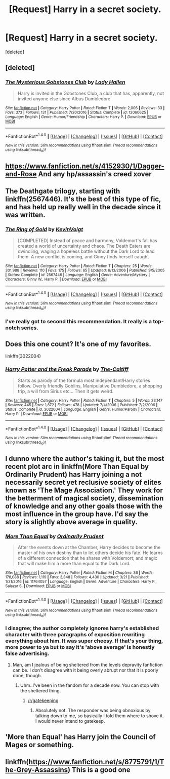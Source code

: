 #+TITLE: [Request] Harry in a secret society.

* [Request] Harry in a secret society.
:PROPERTIES:
:Score: 7
:DateUnix: 1491241522.0
:DateShort: 2017-Apr-03
:FlairText: Request
:END:
[deleted]


** [deleted]
:PROPERTIES:
:Score: 9
:DateUnix: 1491248271.0
:DateShort: 2017-Apr-04
:END:

*** [[http://www.fanfiction.net/s/12060625/1/][*/The Mysterious Gobstones Club/*]] by [[https://www.fanfiction.net/u/1949296/Lady-Hallen][/Lady Hallen/]]

#+begin_quote
  Harry is invited in the Gobstones Club, a club that has, apparently, not invited anyone else since Albus Dumbledore.
#+end_quote

^{/Site/: [[http://www.fanfiction.net/][fanfiction.net]] *|* /Category/: Harry Potter *|* /Rated/: Fiction T *|* /Words/: 2,006 *|* /Reviews/: 33 *|* /Favs/: 373 *|* /Follows/: 131 *|* /Published/: 7/20/2016 *|* /Status/: Complete *|* /id/: 12060625 *|* /Language/: English *|* /Genre/: Humor/Friendship *|* /Characters/: Harry P. *|* /Download/: [[http://www.ff2ebook.com/old/ffn-bot/index.php?id=12060625&source=ff&filetype=epub][EPUB]] or [[http://www.ff2ebook.com/old/ffn-bot/index.php?id=12060625&source=ff&filetype=mobi][MOBI]]}

--------------

*FanfictionBot*^{1.4.0} *|* [[[https://github.com/tusing/reddit-ffn-bot/wiki/Usage][Usage]]] | [[[https://github.com/tusing/reddit-ffn-bot/wiki/Changelog][Changelog]]] | [[[https://github.com/tusing/reddit-ffn-bot/issues/][Issues]]] | [[[https://github.com/tusing/reddit-ffn-bot/][GitHub]]] | [[[https://www.reddit.com/message/compose?to=tusing][Contact]]]

^{/New in this version: Slim recommendations using/ ffnbot!slim! /Thread recommendations using/ linksub(thread_id)!}
:PROPERTIES:
:Author: FanfictionBot
:Score: 2
:DateUnix: 1491248308.0
:DateShort: 2017-Apr-04
:END:


** [[https://www.fanfiction.net/s/4152930/1/Dagger-and-Rose]] And any hp/assassin's creed xover
:PROPERTIES:
:Author: viol8er
:Score: 2
:DateUnix: 1491242338.0
:DateShort: 2017-Apr-03
:END:


** The Deathgate trilogy, starting with linkffn(2567446). It's the best of this type of fic, and has held up really well in the decade since it was written.
:PROPERTIES:
:Author: Lord_Anarchy
:Score: 2
:DateUnix: 1491251177.0
:DateShort: 2017-Apr-04
:END:

*** [[http://www.fanfiction.net/s/2567446/1/][*/The Ring of Gold/*]] by [[https://www.fanfiction.net/u/739771/KevinVoigt][/KevinVoigt/]]

#+begin_quote
  [COMPLETED] Instead of peace and harmony, Voldemort's fall has created a world of uncertainty and chaos. The Death Eaters are dwindling, waging a hopeless battle without the Dark Lord to lead them. A new conflict is coming, and Ginny finds herself caught
#+end_quote

^{/Site/: [[http://www.fanfiction.net/][fanfiction.net]] *|* /Category/: Harry Potter *|* /Rated/: Fiction T *|* /Chapters/: 25 *|* /Words/: 301,988 *|* /Reviews/: 110 *|* /Favs/: 175 *|* /Follows/: 65 *|* /Updated/: 6/13/2006 *|* /Published/: 9/5/2005 *|* /Status/: Complete *|* /id/: 2567446 *|* /Language/: English *|* /Genre/: Adventure/Mystery *|* /Characters/: Ginny W., Harry P. *|* /Download/: [[http://www.ff2ebook.com/old/ffn-bot/index.php?id=2567446&source=ff&filetype=epub][EPUB]] or [[http://www.ff2ebook.com/old/ffn-bot/index.php?id=2567446&source=ff&filetype=mobi][MOBI]]}

--------------

*FanfictionBot*^{1.4.0} *|* [[[https://github.com/tusing/reddit-ffn-bot/wiki/Usage][Usage]]] | [[[https://github.com/tusing/reddit-ffn-bot/wiki/Changelog][Changelog]]] | [[[https://github.com/tusing/reddit-ffn-bot/issues/][Issues]]] | [[[https://github.com/tusing/reddit-ffn-bot/][GitHub]]] | [[[https://www.reddit.com/message/compose?to=tusing][Contact]]]

^{/New in this version: Slim recommendations using/ ffnbot!slim! /Thread recommendations using/ linksub(thread_id)!}
:PROPERTIES:
:Author: FanfictionBot
:Score: 1
:DateUnix: 1491251236.0
:DateShort: 2017-Apr-04
:END:


*** I've really got to second this recommendation. It really is a top-notch series.
:PROPERTIES:
:Author: yarglethatblargle
:Score: 1
:DateUnix: 1491330722.0
:DateShort: 2017-Apr-04
:END:


** Does this one count? It's one of my favorites.

linkffn(3022004)
:PROPERTIES:
:Author: nickg82
:Score: 2
:DateUnix: 1491261437.0
:DateShort: 2017-Apr-04
:END:

*** [[http://www.fanfiction.net/s/3022004/1/][*/Harry Potter and the Freak Parade/*]] by [[https://www.fanfiction.net/u/1017807/The-Caitiff][/The-Caitiff/]]

#+begin_quote
  Starts as parody of the formula most independant!Harry stories follow. Overly friendly Goblins, Manipulative Dumbledore, a shopping trip, a will from Sirius etc... Then it gets weird.
#+end_quote

^{/Site/: [[http://www.fanfiction.net/][fanfiction.net]] *|* /Category/: Harry Potter *|* /Rated/: Fiction T *|* /Chapters/: 5 *|* /Words/: 23,147 *|* /Reviews/: 445 *|* /Favs/: 1,872 *|* /Follows/: 478 *|* /Updated/: 7/4/2006 *|* /Published/: 7/2/2006 *|* /Status/: Complete *|* /id/: 3022004 *|* /Language/: English *|* /Genre/: Humor/Parody *|* /Characters/: Harry P. *|* /Download/: [[http://www.ff2ebook.com/old/ffn-bot/index.php?id=3022004&source=ff&filetype=epub][EPUB]] or [[http://www.ff2ebook.com/old/ffn-bot/index.php?id=3022004&source=ff&filetype=mobi][MOBI]]}

--------------

*FanfictionBot*^{1.4.0} *|* [[[https://github.com/tusing/reddit-ffn-bot/wiki/Usage][Usage]]] | [[[https://github.com/tusing/reddit-ffn-bot/wiki/Changelog][Changelog]]] | [[[https://github.com/tusing/reddit-ffn-bot/issues/][Issues]]] | [[[https://github.com/tusing/reddit-ffn-bot/][GitHub]]] | [[[https://www.reddit.com/message/compose?to=tusing][Contact]]]

^{/New in this version: Slim recommendations using/ ffnbot!slim! /Thread recommendations using/ linksub(thread_id)!}
:PROPERTIES:
:Author: FanfictionBot
:Score: 1
:DateUnix: 1491261456.0
:DateShort: 2017-Apr-04
:END:


** I dunno where the author's taking it, but the most recent plot arc in linkffn(More Than Equal by Ordinarily Prudent) has Harry joining a not necessarily secret yet reclusive society of elites known as 'The Mage Association.' They work for the betterment of magical society, dissemination of knowledge and any other goals those with the most influence in the group have. I'd say the story is slightly above average in quality.
:PROPERTIES:
:Author: Cnr456
:Score: 1
:DateUnix: 1491242716.0
:DateShort: 2017-Apr-03
:END:

*** [[http://www.fanfiction.net/s/11764057/1/][*/More Than Equal/*]] by [[https://www.fanfiction.net/u/5541877/Ordinarily-Prudent][/Ordinarily Prudent/]]

#+begin_quote
  After the events down at the Chamber, Harry decides to become the master of his own destiny than to let others decide his fate. He learns of a different connection that he shares with Voldemort; and magic that will make him a more than equal to the Dark Lord.
#+end_quote

^{/Site/: [[http://www.fanfiction.net/][fanfiction.net]] *|* /Category/: Harry Potter *|* /Rated/: Fiction M *|* /Chapters/: 36 *|* /Words/: 178,088 *|* /Reviews/: 1,119 *|* /Favs/: 3,348 *|* /Follows/: 4,430 *|* /Updated/: 3/21 *|* /Published/: 1/31/2016 *|* /id/: 11764057 *|* /Language/: English *|* /Genre/: Adventure *|* /Characters/: Harry P., Salazar S. *|* /Download/: [[http://www.ff2ebook.com/old/ffn-bot/index.php?id=11764057&source=ff&filetype=epub][EPUB]] or [[http://www.ff2ebook.com/old/ffn-bot/index.php?id=11764057&source=ff&filetype=mobi][MOBI]]}

--------------

*FanfictionBot*^{1.4.0} *|* [[[https://github.com/tusing/reddit-ffn-bot/wiki/Usage][Usage]]] | [[[https://github.com/tusing/reddit-ffn-bot/wiki/Changelog][Changelog]]] | [[[https://github.com/tusing/reddit-ffn-bot/issues/][Issues]]] | [[[https://github.com/tusing/reddit-ffn-bot/][GitHub]]] | [[[https://www.reddit.com/message/compose?to=tusing][Contact]]]

^{/New in this version: Slim recommendations using/ ffnbot!slim! /Thread recommendations using/ linksub(thread_id)!}
:PROPERTIES:
:Author: FanfictionBot
:Score: 1
:DateUnix: 1491242755.0
:DateShort: 2017-Apr-03
:END:


*** I disagree; the author completely ignores harry's established character with three paragraphs of exposition rewriting everything about him. It was super cheesy. If that's your thing, more power to ya but to say it's 'above average' is honestly false advertising.
:PROPERTIES:
:Score: 1
:DateUnix: 1491282204.0
:DateShort: 2017-Apr-04
:END:

**** Man, am I jealous of being sheltered from the levels depravity fanfiction can be. I don't disagree with it being overly abrupt nor that it is poorly done, though.
:PROPERTIES:
:Author: Cnr456
:Score: 1
:DateUnix: 1491319162.0
:DateShort: 2017-Apr-04
:END:

***** Uhm..I've been in the fandom for a decade now. You can stop with the sheltered thing.
:PROPERTIES:
:Score: 1
:DateUnix: 1491319515.0
:DateShort: 2017-Apr-04
:END:

****** [[/r/gatekeeping]]
:PROPERTIES:
:Author: SilenceoftheSamz
:Score: 1
:DateUnix: 1492402981.0
:DateShort: 2017-Apr-17
:END:

******* Absolutely not. The responder was being obnoxious by talking down to me, so basically I told them where to shove it. I would never intend to gatekeep.
:PROPERTIES:
:Score: 1
:DateUnix: 1492403159.0
:DateShort: 2017-Apr-17
:END:


** 'More than Equal' has Harry join the Council of Mages or something.
:PROPERTIES:
:Author: Firesword5
:Score: 1
:DateUnix: 1491295479.0
:DateShort: 2017-Apr-04
:END:


** linkffn([[https://www.fanfiction.net/s/8775791/1/The-Grey-Assassins]]) This is a good one
:PROPERTIES:
:Author: drewg97
:Score: 1
:DateUnix: 1491317332.0
:DateShort: 2017-Apr-04
:END:
